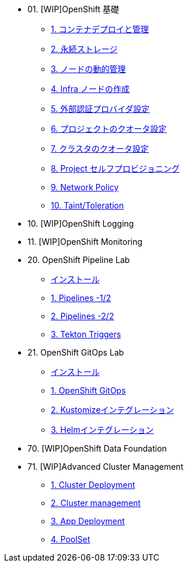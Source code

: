 
* 01. [WIP]OpenShift 基礎
** xref:01_app-mgmt-basics.adoc[1. コンテナデプロイと管理]
** xref:02_app-storage-basics.adoc[2. 永続ストレージ]
** xref:03_machinesets.adoc[3. ノードの動的管理]
** xref:04_infra-nodes.adoc[4. Infra ノードの作成]
** xref:05_ldap-groupsync.adoc[5. 外部認証プロバイダ設定]
** xref:06_template-quota-limits.adoc[6. プロジェクトのクオータ設定]
** xref:07_clusterresourcequota.adoc[7. クラスタのクオータ設定]
** xref:08_disabling-project-self-provisioning.adoc[8. Project セルフプロビジョニング]
** xref:09_networking.adoc[9. Network Policy]
** xref:10_taints-and-tolerations.adoc[10. Taint/Toleration]


* 10. [WIP]OpenShift Logging
* 11. [WIP]OpenShift Monitoring

* 20. OpenShift Pipeline Lab
** xref:10-pipeline-install.adoc[インストール]
** xref:11-pipelines.adoc[1. Pipelines -1/2]
** xref:12-add-task.adoc[2. Pipelines -2/2]
** xref:13-triggers.adoc[3. Tekton Triggers]

* 21. OpenShift GitOps Lab
** xref:20-GitOps-install.adoc[インストール]
** xref:21-GitOps.adoc[1. OpenShift GitOps]
** xref:22-Kustomize.adoc[2. Kustomizeインテグレーション]
** xref:23-Helm.adoc[3. Helmインテグレーション]

* 70. [WIP]OpenShift Data Foundation

* 71. [WIP]Advanced Cluster Management
** xref:32_Deploying_And_Importing_Clusters_Lab.adoc[1. Cluster Deployment]
** xref:33_Pooling_And_Organizing_Clusters_Lab.adoc[2. Cluster management]
** xref:34_Application_Lab.adoc[3. App Deployment]
** xref:35_PoolSet_Optional_And_Cleanup.adoc[4. PoolSet]

